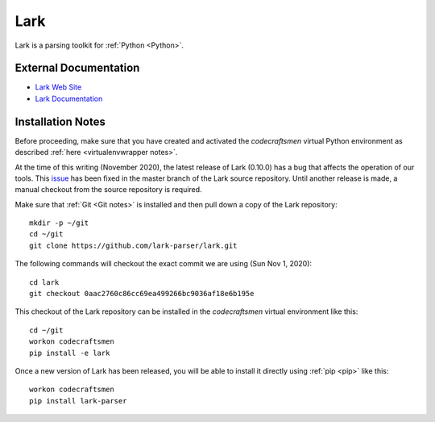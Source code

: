 .. _Lark notes:

====
Lark
====

Lark is a parsing toolkit for :ref:`Python <Python>`.

External Documentation
======================

- `Lark Web Site <Lark site_>`_
- `Lark Documentation <Lark docs_>`_

Installation Notes
==================

Before proceeding, make sure that you have created and activated the
`codecraftsmen` virtual Python environment as described :ref:`here
<virtualenvwrapper notes>`.

At the time of this writing (November 2020), the latest release of
Lark (0.10.0) has a bug that affects the operation of our tools.  This
`issue <https://github.com/lark-parser/lark/issues/616>`_ has been
fixed in the master branch of the Lark source repository.  Until
another release is made, a manual checkout from the source repository
is required.

Make sure that :ref:`Git <Git notes>` is installed and then pull down
a copy of the Lark repository::
 
  mkdir -p ~/git
  cd ~/git
  git clone https://github.com/lark-parser/lark.git
  
The following commands will checkout the exact commit we are using
(Sun Nov 1, 2020)::

  cd lark
  git checkout 0aac2760c86cc69ea499266bc9036af18e6b195e

This checkout of the Lark repository can be installed in the
`codecraftsmen` virtual environment like this::

  cd ~/git
  workon codecraftsmen
  pip install -e lark

Once a new version of Lark has been released, you will be able to
install it directly using :ref:`pip <pip>` like this::

  workon codecraftsmen
  pip install lark-parser

.. _Lark site: https://github.com/lark-parser/lark
.. _Lark docs: https://lark-parser.readthedocs.io
